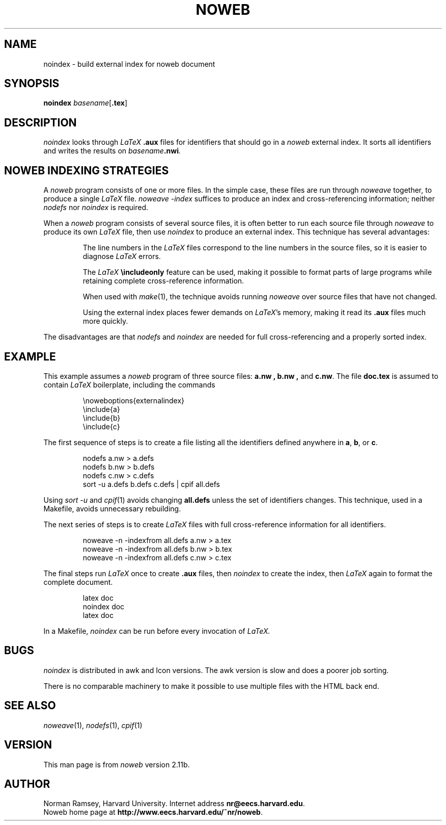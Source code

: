 .TH NOWEB 1 "local 3/28/2001"
.SH NAME
noindex \- build external index for noweb document
.SH SYNOPSIS
.B noindex \fIbasename\fP\fR[\fP.tex\fR]
.SH DESCRIPTION
.I noindex
looks through 
.I LaTeX
.B .aux
files for identifiers that should go in a
.I noweb
external index.
It sorts all identifiers and writes the results on
.I basename\fB.nwi\fP.
.SH NOWEB INDEXING STRATEGIES
A 
.I noweb
program consists of one or more files.
In the simple case, these files are run through
.I noweave
together, to produce a single
.I LaTeX
file.
.I "noweave \-index"
suffices to produce an index and cross-referencing information;
neither 
.I nodefs
nor
.I noindex
is required.
.PP
When a 
.I noweb
program
consists of several source files, it is often better to run each source file
through 
.I noweave
to produce its own 
.I LaTeX 
file, then use
.I noindex
to produce an external index.
This technique has several advantages:
.IP
The line numbers in the 
.I LaTeX
files correspond to the line numbers in the source files, so it is easier
to diagnose 
.I LaTeX
errors.
.IP
The
.I LaTeX
.B "\\\\includeonly"
feature can be used, making it possible to format parts of large programs while retaining
complete cross-reference information.
.IP
When used with
.IR make (1),
the technique 
avoids running 
.I noweave
over source files that have not changed.
.IP
Using the external index places fewer demands on \fILaTeX\fP's memory,
making it read its
.B .aux
files much more quickly.
.PP
The disadvantages are that 
.I nodefs
and 
.I noindex
are needed for full cross-referencing and a properly sorted index.
.SH EXAMPLE
This example assumes a 
.I noweb
program of three source files:
.B a.nw ,
.B b.nw ,
and
.BR c.nw .
The file
.B doc.tex
is assumed to contain 
.I LaTeX
boilerplate, including the commands
.IP
\\noweboptions{externalindex}
.nf
\\include{a}
\\include{b}
\\include{c}
.fi
.PP
The first sequence of steps is to create a file listing all the
identifiers defined anywhere in 
.BR a ,
.BR b ,
or 
.BR c .
.IP
nodefs a.nw > a.defs
.nf
nodefs b.nw > b.defs
nodefs c.nw > c.defs
sort \-u a.defs b.defs c.defs | cpif all.defs
.fi
.PP
Using
.I "sort \-u"
and
.IR cpif (1)
avoids changing
.B all.defs
unless the set of identifiers changes.
This technique, used in a Makefile, avoids unnecessary rebuilding.
.PP
The next series of steps is to create
.I LaTeX
files with full cross-reference information for all identifiers.
.IP
noweave \-n \-indexfrom all.defs a.nw > a.tex
.nf
noweave \-n \-indexfrom all.defs b.nw > b.tex
noweave \-n \-indexfrom all.defs c.nw > c.tex
.fi
.PP
The final steps run
.I LaTeX
once to create
.B .aux
files, then
.I noindex 
to create the index,
then
.I LaTeX
again to format the complete document.
.IP
latex doc
.nf 
noindex doc
latex doc
.fi
.PP
In a Makefile,
.I noindex
can be run before every invocation of
.I LaTeX.
.SH BUGS
.I noindex
is distributed in awk and Icon versions.
The awk version is slow and does a poorer job sorting.
.PP
There is no comparable machinery to make it possible to use multiple files 
with the HTML back end.
.SH SEE ALSO
.IR noweave (1),
.IR nodefs (1),
.IR cpif (1)
.SH VERSION
This man page is from 
.I noweb
version 2.11b.
.SH AUTHOR
Norman Ramsey, Harvard University.
Internet address \fBnr@eecs.harvard.edu\fP.
.br
Noweb home page at \fBhttp://www.eecs.harvard.edu/~nr/noweb\fP.

